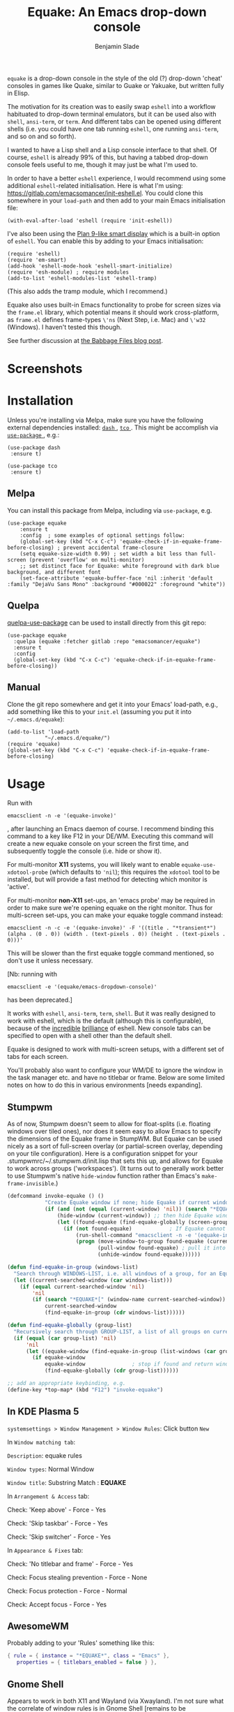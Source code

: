 #+TITLE: Equake: An Emacs drop-down console
#+AUTHOR: Benjamin Slade

[[./image/equake.png]]

=equake= is a drop-down console in the style of the old (?)  drop-down
'cheat' consoles in games like Quake, similar to Guake or Yakuake, but
written fully in Elisp.

The motivation for its creation was to easily swap =eshell= into a workflow
habituated to drop-down terminal emulators, but it can be used also with
=shell=, =ansi-term=, or =term=. And different tabs can be opened using
different shells (i.e. you could have one tab running =eshell=, one running
=ansi-term=, and so on and so forth).

I wanted to have a Lisp shell and a Lisp console interface to that
shell. Of course, =eshell= is already 99% of this, but having a tabbed
drop-down console feels useful to me, though it may just be what I'm used
to.

In order to have a better =eshell= experience, I would recommend using some
additional =eshell=-related initialisation. Here is what I'm using:
[[https://gitlab.com/emacsomancer/init-eshell.el][https://gitlab.com/emacsomancer/init-eshell.el]]. You could clone this
somewhere in your =load-path= and then add to your main Emacs
initialisation file:

=(with-eval-after-load 'eshell (require 'init-eshell))=

I've also been using the [[https://www.masteringemacs.org/article/complete-guide-mastering-eshell#plan-9-smart-shell][Plan 9-like smart display]] which is a built-in
option of =eshell=.  You can enable this by adding to your Emacs
initialisation:

#+begin_src elisp
(require 'eshell)
(require 'em-smart)
(add-hook 'eshell-mode-hook 'eshell-smart-initialize)
(require 'esh-module) ; require modules
(add-to-list 'eshell-modules-list 'eshell-tramp)
#+end_src

(This also adds the tramp module, which I recommend.)

Equake also uses built-in Emacs functionality to probe for screen sizes via
the =frame.el= library, which potential means it should work
cross-platform, as =frame.el= defines frame-types =\'ns= (Next Step,
i.e. Mac) and =\'w32= (Windows). I haven't tested this though.

See further discussion at [[https://babbagefiles.xyz/equake-elisp-console/][the Babbage Files blog post]].

* Screenshots
[[./image/equake01.gif]]

* Installation
Unless you're installing via Melpa, make sure you have the following
external dependencies installed: [[https://github.com/magnars/dash.el][ =dash= ]], [[https://github.com/Wilfred/tco.el][ =tco= ]].  This might be
accomplish via [[https://github.com/jwiegley/use-package][ =use-package= ]], e.g.:
 #+begin_src elisp
(use-package dash
 :ensure t)

(use-package tco
 :ensure t)
 #+end_src
** Melpa
You can install this package from Melpa, including via =use-package=, e.g.
#+begin_src elisp
(use-package equake
    :ensure t
    :config  ; some examples of optional settings follow:
    (global-set-key (kbd "C-x C-c") 'equake-check-if-in-equake-frame-before-closing) ; prevent accidental frame-closure
    (setq equake-size-width 0.99) ; set width a bit less than full-screen (prevent 'overflow' on multi-monitor)
    ;; set distinct face for Equake: white foreground with dark blue background, and different font
    (set-face-attribute 'equake-buffer-face 'nil :inherit 'default :family "DejaVu Sans Mono" :background "#000022" :foreground "white"))
#+end_src

** Quelpa
[[https://framagit.org/steckerhalter/quelpa-use-package][quelpa-use-package]] can be used to install directly from this git repo:

#+BEGIN_SRC elisp
  (use-package equake
    :quelpa (equake :fetcher gitlab :repo "emacsomancer/equake")
    :ensure t
    :config
    (global-set-key (kbd "C-x C-c") 'equake-check-if-in-equake-frame-before-closing))
#+END_SRC
** Manual
Clone the git repo somewhere and get it into your Emacs' load-path, e.g.,
add something like this to your =init.el= (assuming you put it into
=~/.emacs.d/equake=):
#+BEGIN_SRC elisp
(add-to-list 'load-path                                   
            "~/.emacs.d/equake/")                         
(require 'equake)
(global-set-key (kbd "C-x C-c") 'equake-check-if-in-equake-frame-before-closing)
#+END_SRC
* Usage
Run with 
#+BEGIN_SRC shell
emacsclient -n -e '(equake-invoke)'
#+END_SRC
, after launching an Emacs daemon of course.  I recommend binding this
command to a key like F12 in your DE/WM.  Executing this command will
create a new equake console on your screen the first time, and subsequently
toggle the console (i.e. hide or show it).

For multi-monitor *X11* systems, you will likely want to enable
=equake-use-xdotool-probe= (which defaults to =⁣'nil=); this requires the
=xdotool= tool to be installed, but will provide a fast method for
detecting which monitor is 'active'.

For multi-monitor *non-X11* set-ups, an 'emacs probe' may be required in
order to make sure we're opening equake on the right monitor. Thus for
multi-screen set-ups, you can make your equake toggle command instead:

#+BEGIN_SRC shell
emacsclient -n -c -e '(equake-invoke)' -F '((title . "*transient*") (alpha . (0 . 0)) (width . (text-pixels . 0)) (height . (text-pixels . 0)))'
#+END_SRC 

This will be slower than the first equake toggle command mentioned, so
don't use it unless necessary.

[Nb: running with 
#+BEGIN_SRC shell
emacsclient -e '(equake/emacs-dropdown-console)' 
#+END_SRC      
has been deprecated.]

It works with =eshell=, =ansi-term=, =term=, =shell=. But it was really
designed to work with eshell, which is the default (although this is
configurable), because of the [[http://www.howardism.org/Technical/Emacs/eshell-fun.html][incredible]] [[https://www.masteringemacs.org/article/complete-guide-mastering-eshell][brilliance]] of eshell.  New console
tabs can be specified to open with a shell other than the default shell.

Equake is designed to work with multi-screen setups, with a different set
of tabs for each screen.

You'll probably also want to configure your WM/DE to ignore the window in
the task manager etc. and have no titlebar or frame. Below are some limited
notes on how to do this in various environments [needs expanding].

** Stumpwm
As of now, Stumpwm doesn't seem to allow for float-splits (i.e. floating
windows over tiled ones), nor does it seem easy to allow Emacs to specify
the dimensions of the Equake frame in StumpWM. But Equake can be used
nicely as a sort of full-screen overlay (or partial-screen overlay,
depending on your tile configuration). Here is a configuration snippet for
your .stumpwmrc/~/.stumpwm.d/init.lisp that sets this up, and allows for 
Equake to work across groups ('workspaces'). (It turns out to generally work
better to use Stumpwm's native ~hide-window~ function rather than Emacs's
~make-frame-invisible~.)

#+begin_src lisp
(defcommand invoke-equake () ()
            "Create Equake window if none; hide Equake if current window; summon Equake to current group and frame otherwise."
            (if (and (not (equal (current-window) 'nil)) (search "*EQUAKE*[" (window-name (current-window)))) ; If there is a current window and it is Equake,
                (hide-window (current-window)) ;; then hide Equake window via native Stumpwm method.
                (let ((found-equake (find-equake-globally (screen-groups (current-screen))))) ; Otherwise, search all groups of current screen for Equake window:
                  (if (not found-equake)            ; If Equake cannot be found,
                      (run-shell-command "emacsclient -n -e '(equake-invoke)'") ; then invoke Equake via emacs function.
                      (progn (move-window-to-group found-equake (current-group)) ; But if Equake window is found, move it to the current group,
                             (pull-window found-equake) ; pull it into the current frame,
                             (unhide-window found-equake))))))                    ; and unhide the window (in case it's hidden).

(defun find-equake-in-group (windows-list) 
  "Search through WINDOWS-LIST, i.e. all windows of a group, for an Equake window. Sub-component of '#find-equake-globally."
  (let ((current-searched-window (car windows-list)))
    (if (equal current-searched-window 'nil)
        'nil
        (if (search "*EQUAKE*[" (window-name current-searched-window))
            current-searched-window
            (find-equake-in-group (cdr windows-list))))))

(defun find-equake-globally (group-list)
  "Recursively search through GROUP-LIST, a list of all groups on current screen, for an Equake window."
  (if (equal (car group-list) 'nil)
      'nil
      (let ((equake-window (find-equake-in-group (list-windows (car group-list)))))
        (if equake-window
            equake-window               ; stop if found and return window
            (find-equake-globally (cdr group-list))))))

;; add an appropriate keybinding, e.g.
(define-key *top-map* (kbd "F12") "invoke-equake")
#+end_src

** In KDE Plasma 5
 =systemsettings > Window Management > Window Rules=:
 Click button =New=
 
 In =Window matching tab=:

 =Description=: equake rules

 =Window types=: Normal Window

 =Window title=: Substring Match : *EQUAKE*

 In =Arrangement & Access= tab:

 Check: 'Keep above' - Force - Yes

 Check: 'Skip taskbar' - Force - Yes

 Check: 'Skip switcher' - Force - Yes

 In =Appearance & Fixes= tab:

 Check: 'No titlebar and frame' - Force - Yes

 Check: Focus stealing prevention - Force - None

 Check: Focus protection - Force - Normal

 Check: Accept focus - Force - Yes

** AwesomeWM
Probably adding to your 'Rules' something like this:
 
#+BEGIN_SRC lua
 { rule = { instance = "*EQUAKE*", class = "Emacs" },      
    properties = { titlebars_enabled = false } },
#+END_SRC

** Gnome Shell
Appears to work in both X11 and Wayland (via Xwayland).  I'm not sure what
the correlate of window rules is in Gnome Shell [remains to be documented].

** Outside of Linux/BSD (i.e. non-X11/Wayland)
The ~frame.el~ library defines methods for interacting with ~w32~ (Windows)
and ~ns~ (NextStep/Mac), so in theory these should also work with
~equake~. This has not been tested though.

* Keybindings
| C-{     | Switch to tab on left            |
| C-}     | Switch to tab on right           |
| C-M-{   | Move tab one position left       |
| C-M-}   | Move tab one position right      |
| C-+     | Add new tab using default shell  |
| C-M-+   | Add new tab with arbitrary shell |
| C-\vert | Rename tab                       |

These are customisable via =customize=.
* Changelog
** v0.86 
Added Stumpwm configuration details.
** v0.85
Added (back) a 'non-destructive' method of raising the Equake frame, and
made this the default. (The old behaviour can be re-enabled by setting
=equake-use-frame-hide= to =⁣'nil=, in case the ~make-frame-(in)visible~
functions don't work well for you.) Also added a faster method of detecting
which screen is active for multi-monitor users. This only works on X11
(i.e. not Windows/MacOS or Wayland [as far as I know, at least; you're
welcome to test this assumption], and is *not* default. To enable this, set
=equake-use-xdotool-probe= to =⁣'t= (and make sure =xdotool= is available on
your system).
** v0.8
First MELPA release.
** v0.73
Cleaned up code (including proper implementation of tail-call
optimisation), removed unused functions, remove hard-coded hijacking of
=C-x C-c=. Updated docs to include information on improving the =eshell=
experience.
** v0.51
Note, *don't* use ~(left . 0) (top . 0)~ in your launching command (as
previously advised), as this may interfere with launching pthe equake frame
on the correct screen.
** v0.50
Cleaned up code a bit more, removing unneeded functions. Orphaning tab
functions remain, but are not currently used. These could be useful if
repurposed to "clearing out" tabs. Still need to track down transitory
mirroring of separate =equake= frames on multi-monitor.
** v0.49
General *overall* speed improvements. The multi-monitor workaround via
#+begin_src emacs-lisp
emacsclient -n -c -e '(equake-invoke)' -F '((title . "*transient*") (alpha . (0 . 0)) (width . (text-pixels . 0)) (height . (text-pixels . 0)) (left . 0) (top . 0))'
#+end_src
is now nearly as fast as running with the simpler
#+begin_src emacs-lisp
emacsclient -n -e '(equake-invoke)'
#+end_src
is. The latter is now *slightly* slower due to migration away from use of
~make-frame-(in)visible~, and adoption of general use of ~delete-frame~
when toggling an equake frame off. Unfortunately, ~make-frame-invisible~
seems very buggy. Applying ~make-frame-invisible~ to a frame once appears
to render it invisible, but Emacs still considers it to be visible, which
means that ~frame-visible-p~ will still report the frame as being visible
and functions like ~make-frame-visible~ and ~raise-frame~ will have no
effect upon the frame in question.  Only a second application of
~make-frame-invisible~ will register the frame as reportably invisible to
Emacs. This is easily enough worked-around simply by a 'double tap' of
~make-frame-invisible~. Unfortunately, there appear to be numerous other
problems with Emacs visibility system. For instance, frames that are less
than 100% width end up re-appearing in a position other than their original
position, and frames sometimes spontaneously resize when
re-appearing. Worse yet, applying ~set-frame-position~ on such
malpositioned frames results in significant lag.

So adopting ~destroy-frame~ as a general solution ended up being the best
solution. This requires being able to remember the last used buffer and
also the window-buffer-history, but I had implemented these features
independently in case of accidental frame destruction.

This also means that I think I have fixed the remaining bugs in the
implementation of the restoration of the last-used buffer and the frame
window's buffer-history.
** v0.45
There is now a better (though not perfect) solution for multi-monitor
set-ups, described above. It uses an 'emacs probe' to determine which
monitor the focus is on. It's a bit slower than the 'default' method, so
I'm still looking for better solutions.
** v0.4
I have made a number of improvements since the last major push to Gitlab.
Speed is much improved, and equake now tries to restore tabs rather than
orphan them when the equake frame is forcibly closed.

I'm not entirely sure how to improve multi-monitor behaviour, though I do
have a couple of ideas. One is to try (again) to have equake launch with a
'probe' emacsclient to make sure we're on the right screen. The other
(non-exclusive) thing I plan to try is to query emacs focus and possibly
raise non-active frames on the same screen (similar to how [[https://github.com/alphapapa/yequake][yequake]]
does). Other suggestions welcome.
** v0.3
Lots of things seem to work well, but multi-monitor can still be a bit
fussy: equake doesn't always want to open on the 'active' monitor, and it
seems to want an emacsclient frame to already be open somewhere on the
screen. Each screen/monitor gets its own list of tabs. Whether this is
desired behaviour or not is perhaps questionable: but I got used to the way
that AwesomeWM functioned, where monitor behaved independently with its own
set of virtual desktops &c., and the current equake design preserves a
small measure of this behaviour.

=customize= should reveal a number of customisable features, including
default shell (=eshell=, =shell=, =ansi-term=, =term=), and colours.

* Credits
- This was developed in part as an emacs-internal solution to what noctuid's [[https://github.com/noctuid/tdrop][tdrop]] application does in terms of raising/hiding frames.
- I have tried to adapt some ideas from alphapapa's [[https://github.com/alphapapa/yequake][yequake]] package.
- Tabs inspired by terminal emulators like [[https://en.wikipedia.org/wiki/Yakuake][Yakuake]].

* Licence
GPLv3+

